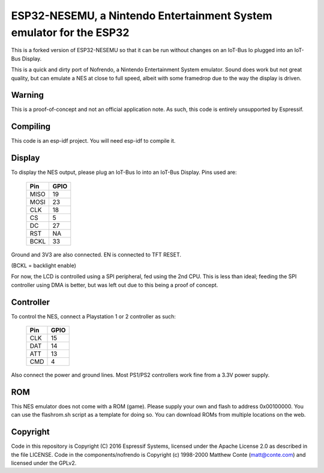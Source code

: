 ESP32-NESEMU, a Nintendo Entertainment System emulator for the ESP32
====================================================================

This is a forked version of ESP32-NESEMU so that it can be run without changes on an IoT-Bus Io plugged into an IoT-Bus Display.

This is a quick and dirty port of Nofrendo, a Nintendo Entertainment System emulator. Sound does work but not great quality, but can emulate a NES at close
to full speed, albeit with some framedrop due to the way the display is driven.

Warning
-------

This is a proof-of-concept and not an official application note. As such, this code is entirely unsupported by Espressif.


Compiling
---------

This code is an esp-idf project. You will need esp-idf to compile it. 

Display
-------

To display the NES output, please plug an IoT-Bus Io into an IoT-Bus Display. Pins used are:

    =====  =======================
    Pin    GPIO
    =====  =======================
    MISO   19
    MOSI   23
    CLK    18
    CS     5
    DC     27
    RST    NA
    BCKL   33
    =====  =======================

Ground and 3V3 are also connected. EN is connected to TFT RESET.    

(BCKL = backlight enable)

For now, the LCD is controlled using a SPI peripheral, fed using the 2nd CPU. This is less than ideal; feeding
the SPI controller using DMA is better, but was left out due to this being a proof of concept.

Controller
----------

To control the NES, connect a Playstation 1 or 2 controller as such:

    =====  =====
    Pin    GPIO
    =====  =====
    CLK    15
    DAT    14
    ATT    13
    CMD    4
    =====  =====

Also connect the power and ground lines. Most PS1/PS2 controllers work fine from a 3.3V power supply.

ROM
---
This NES emulator does not come with a ROM (game). Please supply your own and flash to address 0x00100000. You can use the flashrom.sh script as a template for doing so.
You can download ROMs from multiple locations on the web.

Copyright
---------

Code in this repository is Copyright (C) 2016 Espressif Systems, licensed under the Apache License 2.0 as described in the file LICENSE. Code in the
components/nofrendo is Copyright (c) 1998-2000 Matthew Conte (matt@conte.com) and licensed under the GPLv2.


